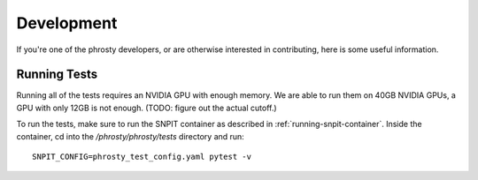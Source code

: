 .. highlight:: shell

===========
Development
===========

If you're one of the phrosty developers, or are otherwise interested in contributing, here is some useful information.

.. _running-tests:
Running Tests
-------------

Running all of the tests requires an NVIDIA GPU with enough memory.  We are able to run them on 40GB NVIDIA GPUs, a GPU with only 12GB is not enough.  (TODO: figure out the actual cutoff.)

To run the tests, make sure to run the SNPIT container as described in :ref:`running-snpit-container`.  Inside the container, cd into the `/phrosty/phrosty/tests` directory and run::

  SNPIT_CONFIG=phrosty_test_config.yaml pytest -v

